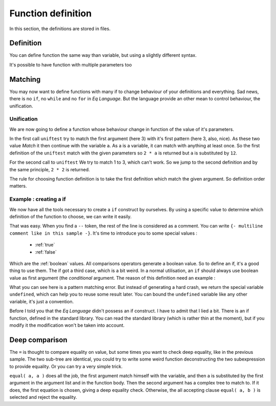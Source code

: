 .. _fundef:

===================
Function definition
===================

In this section, the definitions are stored in files.


Definition
==========
You can define function the same way than variable, but using a
slightly different syntax.

.. command-output:: cat docexample/fun_def.txt
.. command-output:: eq eval -f docexample/fun_def.txt

It's possible to have function with multiple parameters too

.. command-output:: cat docexample/fun_multi.txt
.. command-output:: eq eval -f docexample/fun_multi.txt

Matching
========
You may now want to define functions with many if to change behaviour
of your definitions and everything. Sad news, there is no ``if``,
no ``while`` and no ``for`` in `Eq Language`. But
the language provide an other mean to control behaviour, the
unification.

Unification
-----------
We are now going to define a function whose behaviour change in function
of the value of it's parameters.

.. command-output:: cat docexample/fun_unif1.txt
.. command-output:: eq eval -f docexample/fun_unif1.txt

In the first call ``uniftest`` try to match the first argument (here 3)
with it's first pattern (here 3, also, nice). As these two value `Match` it then
continue with the variable ``a``. As a is a variable, it can match with
anything at least once. So the first definition of the ``uniftest``
match with the given parameters so ``2 * a`` is returned but ``a``
is substituted by ``12``.

For the second call to ``uniftest`` We try to match 1 to 3, which can't work.
So we jump to the second definition and by the same principle, ``2 * 2``
is returned.

The rule for choosing function definition is to take the first definition which
match the given argument. So definition order matters.

Example : creating a if
-----------------------
We now have all the tools necessary to create a ``if`` construct
by ourselves. By using a specific value to determine which definition of the
function to choose, we can write it easily.

.. command-output:: cat docexample/if_example.txt
.. command-output:: eq eval -f docexample/if_example.txt

That was easy. When you find a ``--`` token, the rest of the line is considered
as a comment. You can write ``{- multiline comment like in this sample -}``.
It's time to introduce you to some special values :
 
 * :ref:`true`
 * :ref:`false`

Which are the :ref:`boolean` values. All comparisons operators generate a boolean value.
So to define an if, it's a good thing to use them. The if got a third case, which is a bit
weird. In a normal utilisation, an ``if`` should always use boolean value as first
argument (the `conditional` argument. The reason of this definition need an example :

.. command-output:: cat docexample/pattern_failure.txt
.. command-output:: eq eval -f docexample/pattern_failure.txt; true
    :shell:

What you can see here is a pattern matching error. But instead
of generating a hard crash, we return the special variable ``undefined``,
which can help you to reuse some result later.  You can bound the
``undefined`` variable like any other variable, it's just a convention.

Before I told you that the `Eq Language` didn't possess an if construct. I have
to admit that I lied a bit. There is an if function, defined in the standard library.
You can read the standard library (which is rather thin at the moment), but if you
modify it the modification won't be taken into account.

Deep comparison
===============

.. command-output:: eq eval "x - 3 = x - 3"

The ``=`` is thought to compare equality on value,
but some times you want to check deep equality, like in the
previous sample. The two sub-tree are identical, you could
try to write some weird function deconstructing the two
subexpression to provide equality. Or you can try a very
simple trick.

.. command-output:: eq eval "equal( a, a ) :> true; equal( a, b ) :> false; equal( x - 3, x - 3)"

``equal( a, a )`` does all the job, the first argument match himself
with the variable, and then a is substituted by the first argument in the argument
list and in the function body. Then the second argument has a complex tree to
match to. If it does, the first equation is chosen, giving a deep equality check.
Otherwise, the all accepting clause ``equal( a, b )`` is selected
and reject the equality.

